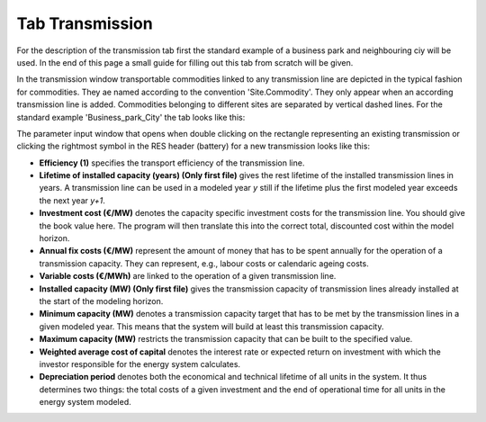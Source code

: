 Tab Transmission
----------------
For the description of the transmission tab first the standard example of a
business park and neighbouring ciy will be used. In the end of this page a
small guide for filling out this tab from scratch will be given.

In the transmission window transportable commodities linked to any transmission
line are depicted in the typical fashion for commodities. They ae named
according to the convention 'Site.Commodity'. They only appear when an
according transmission line is added. Commodities belonging to different sites
are separated by vertical dashed lines. For the standard example
'Business_park_City' the tab looks like this:

.. image:: img_gui_tutorial/Tra.png
    :width: 60%
    :align: center

The parameter input window that opens when double clicking on the rectangle
representing an existing transmission or clicking the rightmost symbol in the
RES header (battery) for a new transmission looks like this:

.. image:: img_gui_tutorial/Tra_Tra.png
    :width: 100%
    :align: center

* **Efficiency (1)** specifies the transport efficiency of the transmission
  line.
* **Lifetime of installed capacity (years) (Only first file)** gives the rest
  lifetime of the installed transmission lines in years. A transmission line
  can be used in a modeled year *y* still if the lifetime plus the first
  modeled year exceeds the next year *y+1*.
* **Investment cost (€/MW)** denotes the capacity specific investment costs for
  the transmission line. You should give the book value here. The program will
  then translate this into the correct total, discounted cost within the model
  horizon.
* **Annual fix costs (€/MW)** represent the amount of money that has
  to be spent annually for the operation of a transmission capacity. They can
  represent, e.g., labour costs or calendaric ageing costs.
* **Variable costs (€/MWh)** are linked to the operation of a given
  transmission line.
* **Installed capacity (MW) (Only first file)** gives the transmission capacity
  of transmission lines already installed at the start of the modeling horizon.
* **Minimum capacity (MW)** denotes a transmission capacity target that has
  to be met by the transmission lines in a given modeled year. This means that
  the system will build at least this transmission capacity.
* **Maximum capacity (MW)** restricts the transmission capacity that can be
  built to the specified value.
* **Weighted average cost of capital** denotes the interest rate or expected
  return on investment with which the investor responsible for the energy
  system calculates.
* **Depreciation period** denotes both the economical and technical lifetime of
  all units in the system. It thus determines two things: the total costs of a
  given investment and the end of operational time for all units in the energy
  system modeled.